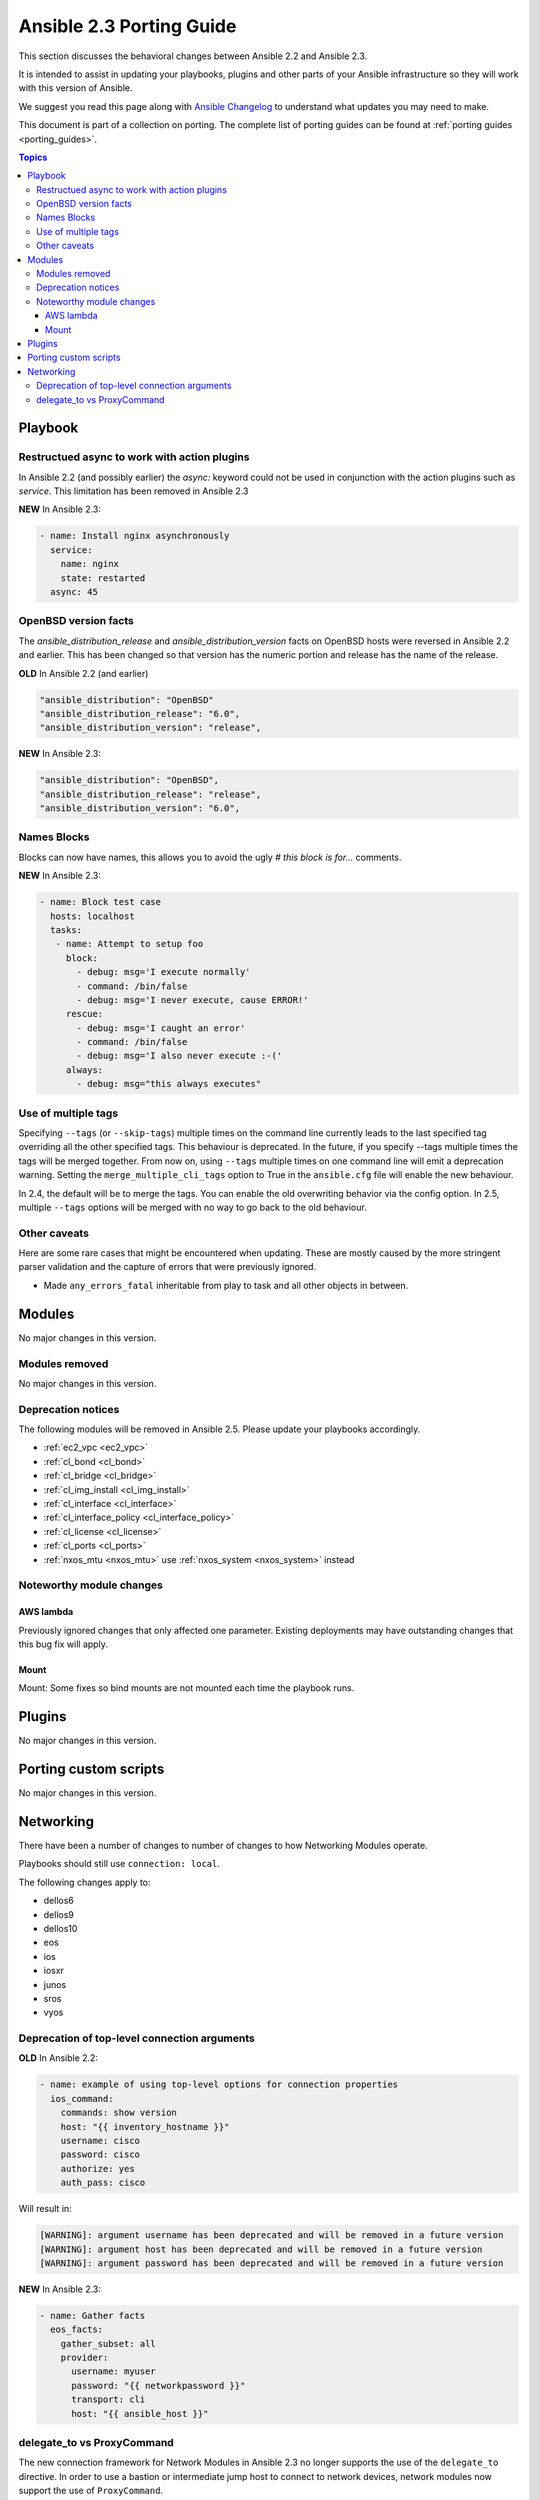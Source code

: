 .. _porting_2.3_guide:

*************************
Ansible 2.3 Porting Guide
*************************

This section discusses the behavioral changes between Ansible 2.2 and Ansible 2.3.

It is intended to assist in updating your playbooks, plugins and other parts of your Ansible infrastructure so they will work with this version of Ansible.


We suggest you read this page along with `Ansible Changelog <https://github.com/ansible/ansible/blob/devel/CHANGELOG.md#2.3>`_ to understand what updates you may need to make.

This document is part of a collection on porting. The complete list of porting guides can be found at :ref:`porting guides <porting_guides>`.

.. contents:: Topics

Playbook
========

Restructued async to work with action plugins
---------------------------------------------

In Ansible 2.2 (and possibly earlier) the `async:` keyword could not be used in conjunction with the action plugins such as `service`. This limitation has been removed in Ansible 2.3

**NEW** In Ansible 2.3:


.. code-block:: yaml

    - name: Install nginx asynchronously
      service:
        name: nginx
        state: restarted
      async: 45


OpenBSD version facts
---------------------

The `ansible_distribution_release` and `ansible_distribution_version` facts on OpenBSD hosts were reversed in Ansible 2.2 and earlier. This has been changed so that version has the numeric portion and release has the name of the release.

**OLD** In Ansible 2.2 (and earlier)


.. code-block:: yaml

    "ansible_distribution": "OpenBSD"
    "ansible_distribution_release": "6.0",
    "ansible_distribution_version": "release",

**NEW** In Ansible 2.3:


.. code-block:: yaml

    "ansible_distribution": "OpenBSD",
    "ansible_distribution_release": "release",
    "ansible_distribution_version": "6.0",


Names Blocks
------------

Blocks can now have names, this allows you to avoid the ugly `# this block is for...` comments.


**NEW** In Ansible 2.3:


.. code-block:: yaml

    - name: Block test case
      hosts: localhost
      tasks:
       - name: Attempt to setup foo
         block:
           - debug: msg='I execute normally'
           - command: /bin/false
           - debug: msg='I never execute, cause ERROR!'
         rescue:
           - debug: msg='I caught an error'
           - command: /bin/false
           - debug: msg='I also never execute :-('
         always:
           - debug: msg="this always executes"


Use of multiple tags
--------------------

Specifying ``--tags`` (or ``--skip-tags``) multiple times on the command line currently leads to the last specified tag overriding all the other specified tags. This behaviour is deprecated. In the future, if you specify --tags multiple times the tags will be merged together. From now on, using ``--tags`` multiple times on one command line will emit a deprecation warning. Setting the ``merge_multiple_cli_tags`` option to True in the ``ansible.cfg`` file will enable the new behaviour.

In 2.4, the default will be to merge the tags. You can enable the old overwriting behavior via the config option.
In 2.5, multiple ``--tags`` options will be merged with no way to go back to the old behaviour.


Other caveats
-------------

Here are some rare cases that might be encountered when updating. These are mostly caused by the more stringent parser validation and the capture of errors that were previously ignored.


* Made ``any_errors_fatal`` inheritable from play to task and all other objects in between.

Modules
=======

No major changes in this version.

Modules removed
---------------

No major changes in this version.

Deprecation notices
-------------------

The following modules will be removed in Ansible 2.5. Please update your playbooks accordingly.

* :ref:`ec2_vpc <ec2_vpc>`
* :ref:`cl_bond <cl_bond>`
* :ref:`cl_bridge <cl_bridge>`
* :ref:`cl_img_install <cl_img_install>`
* :ref:`cl_interface <cl_interface>`
* :ref:`cl_interface_policy <cl_interface_policy>`
* :ref:`cl_license <cl_license>`
* :ref:`cl_ports <cl_ports>`
* :ref:`nxos_mtu <nxos_mtu>` use :ref:`nxos_system <nxos_system>` instead

Noteworthy module changes
-------------------------

AWS lambda
^^^^^^^^^^
Previously ignored changes that only affected one parameter. Existing deployments may have outstanding changes that this bug fix will apply.


Mount
^^^^^

Mount: Some fixes so bind mounts are not mounted each time the playbook runs.


Plugins
=======

No major changes in this version.

Porting custom scripts
======================

No major changes in this version.

Networking
==========

There have been a number of changes to number of changes to how Networking Modules operate.

Playbooks should still use ``connection: local``.

The following changes apply to:

* dellos6
* dellos9
* dellos10
* eos
* ios
* iosxr
* junos
* sros
* vyos

Deprecation of top-level connection arguments
---------------------------------------------

**OLD** In Ansible 2.2:

.. code-block:: yaml

    - name: example of using top-level options for connection properties
      ios_command:
        commands: show version
        host: "{{ inventory_hostname }}"
        username: cisco
        password: cisco
        authorize: yes
        auth_pass: cisco

Will result in:

.. code-block:: yaml

   [WARNING]: argument username has been deprecated and will be removed in a future version
   [WARNING]: argument host has been deprecated and will be removed in a future version
   [WARNING]: argument password has been deprecated and will be removed in a future version


**NEW** In Ansible 2.3:


.. code-block:: yaml

   - name: Gather facts
     eos_facts:
       gather_subset: all
       provider:
         username: myuser
         password: "{{ networkpassword }}"
         transport: cli
         host: "{{ ansible_host }}"

delegate_to vs ProxyCommand
---------------------------

The new connection framework for Network Modules in Ansible 2.3 no longer supports the use of the
``delegate_to`` directive.  In order to use a bastion or intermediate jump host
to connect to network devices, network modules now support the use of
``ProxyCommand``.

To use ``ProxyCommand`` configure the proxy settings in the Ansible inventory
file to specify the proxy host.

.. code-block:: ini

    [nxos]
    nxos01
    nxos02

    [nxos:vars]
    ansible_ssh_common_args='-o ProxyCommand="ssh -W %h:%p -q bastion01"'


With the configuration above, simply build and run the playbook as normal with
no additional changes necessary.  The network module will now connect to the
network device by first connecting to the host specified in
``ansible_ssh_common_args`` which is ``bastion01`` in the above example.


.. notes: Using ``ProxyCommand`` with passwords via variables

   It is a feature that SSH doesn't support providing passwords via environment variables.
   This is done to prevent secrets from leaking out, for example in ``ps`` output.

   We recommend using SSH Keys, and if needed and ssh-agent, rather than passwords, where ever possible.


